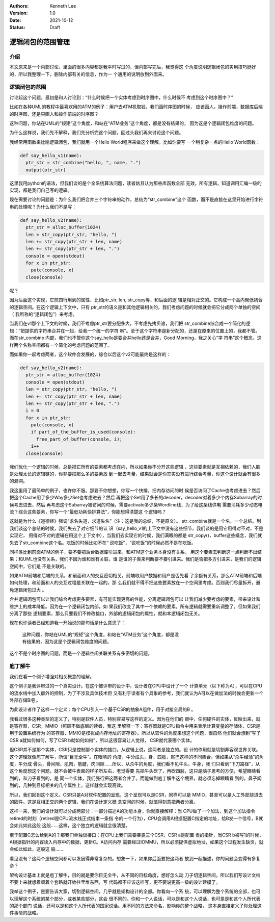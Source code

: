 .. Kenneth Lee 版权所有 2021

:Authors: Kenneth Lee
:Version: 1.0
:Date: 2021-10-12
:Status: Draft

逻辑闭包的范围管理
********************

介绍
====

本文原来是一个内部讨论，里面的很多内容都是我平时写过的，但内部写完后，我觉得这
个角度说明逻辑闭包的实用技巧挺好的，所以我整理一下，删除内部有关的信息，作为一
个通用的说明放到外面来。

逻辑闭包的范围
===============

讨论起这个问题，最初是和人讨论到：“什么时候把一个实体考虑到时序图中，什么时候不
考虑到这个时序图中？”

比如在各种UML的教程中最喜欢用的ATM的例子：用户去ATM机取钱，我们画时序图的时候，
应该画人，操作前端，数据库后端的时序图，还是只画人和操作前端的时序图？

这种问题，你站在UML的“规矩”这个角度，和站在“ATM业务”这个角度，都是没有结果的，
因为这是个逻辑闭包维度的问题。

为什么这样说，我们先不解释，我们先分析完这个问题，回过头我们再来讨论这个问题。

我经常用函数来比喻逻辑闭包，我们就用一个Hello World程序来做这个理解。比如你要写
一个稍复杂一点的Hello World函数：

.. code-block:: python
  
  def say_hello_v1(name):
    ptr_str = str_combine("hello, ", name, ".")
    output(ptr_str)

这里我用python的语法，但我们谈的是个全系统算法问题，读者姑且认为那些库函数全部
无效，所有逻辑，知道调用汇编一级的实现，都是我们自己写的逻辑。

现在需要讨论的问题是：为什么我们把合并三个字符串的动作，总结为“str_combine”这个
函数，而不是直接在这里开始进行字符串的处理呢？为什么我们不是写：

.. code-block:: python

  def say_hello_v2(name):
    ptr_str = alloc_buffer(1024)
    len = str_copy(ptr_str, "hello, ")
    len += str_copy(ptr_str + len, name)
    len += str_copy(ptr_str + len, ".")
    console = open(stdout)
    for x in ptr_str:
      putc(console, x)
    close(console)

呢？
  
因为后面这个实现，它前四行用到的属性，比如ptr_str, len, str_copy等，和后面的逻
辑是相对正交的。它构成一个高内聚低耦合的逻辑空间。在这个逻辑上下文中，只有
ptr_str的语义是和其他逻辑相关的，我们考虑问题的时候就会把它分成两个单独的空间（
我所称的“逻辑闭包”）来考虑。

当我们在v1那个上下文的时候，我们不考虑ptr_str要分配多大，不考虑先拷贝谁，我们把
str_combine综合成一个简化的逻辑：“把提供的字符串合并在一起，给我一个统一的字符
串”。至于这个字符串是新分配的，还是在原来的位置上的，我都不管。而在str_combine
内部，我们也不管你这个say_hello是要合并hello还是合并，Good Morning，我之关心“字
符串”这个概念。这样两个名称空间都有一个简化的考虑问题的范围了。

而如果你一起考虑两者，这个软件会发展的，综合以后这个v2可能最终是这样的：

.. code-block:: python

  def say_hello_v2(name):
    ptr_str = alloc_buffer(1024)
    console = open(stdout)
    len = str_copy(ptr_str, "hello, ")
    len += str_copy(ptr_str + len, name)
    len += str_copy(ptr_str + len, ".")
    i = 0
    for x in ptr_str:
      putc(console, x)
      if part_of_the_buffer_is_used(console):
        free_part_of_buffer(console, i);
      i++
    close(console)

我们优化一个逻辑的时候，总是把它所有的要素都考虑在内，所以如果你不分开这些逻辑
，这些要素就是互相依赖的，我们人脑是处理太长的逻辑链的，你非要把那么多的要素放
到一起去考量，结果就会是你其实没有进行综合考量，你这个设计就会有很多的漏洞。

我这里用了最简单的例子，也许你不服。那要不你想想，你写一个快排，把内存访问的时
候是否访问了Cache也考虑进去？然后把这个Cache用了多少Way多少Set也考虑进去？然后
再把这个Set用了多长的decoder，decoder对着多少个内存Subarray的时候考虑进去，然后
再考虑这个Subarray被访问的时候，需要activate多少条Wordline线，为了给这条线供电
需要消耗多少动态电流？综合这些要素，你写一个“最低功耗快排算法”，你能想得清楚这
个逻辑吗？

这就是为什么《道德经》强调“求名失道，求道失名”（注：这是我的总结，不是原文）。
str_combine就是一个名，一个总结。到我们谈这个总结的时候，我们失去了对它细节的认
识（say_hello_v1的上下文中没有这些细节，我们谈的是用它用得对不对，不是实现它，
用得对不对的逻辑在用这个上下文中），当我们去实现它的时候，我们满眼的都是
str_copy()，buffer这些概念，我们就失去了str_combine这个名。吃饭的时候比如不在“
说吃饭”，“说吃饭”的时候必然不是在吃饭。

同样类比到前面ATM的例子，要不要把后台数据库引进来，和ATM这个业务本身没有关系，
用这个要素去判断这一点判断不出结果；和UML也没有关系，我们不因为谁和谁有关联，谁
是谁的子类来判断要不要引进来。我们是否把多方引进来，是我们的逻辑空间中，它们是
不是关联的。

如果ATM前端和后端的关系，和前面和人的交互密切相关。前端取用户数据和用户是否先看
了余额有关系，那么ATM前端和后端如何处理，和前面和人的交互过程是关联在一起的，那
么我们就不得不把这些要素放在一个空间里考虑。否则我们尽量拆开，避免逻辑闭包过大
。

合并逻辑闭包可以让我们综合考虑更多要素，有可能实现更高的性能，分离逻辑闭包可以
让我们减少要考虑的要素，带来设计和维护上的成本降低。因为在一个逻辑闭包内部，如
果我们改变了其中一个依赖的要素，所有逻辑就需要重新调整了。但如果我们分离了那些
逻辑要素，那么只要我们不修改接口，外部的逻辑闭包的属性，就和本逻辑闭包无关。

现在也许读者已经知道我一开始说的那句话是什么意思了：

        | 这种问题，你站在UML的“规矩”这个角度，和站在“ATM业务”这个角度，都是没
        | 有结果的，因为这是个逻辑闭包维度的问题。

这个不是个时序图的问题，而是一个逻辑空间关联关系有多密切的问题。


庖丁解牛
============

我们在看一个例子增强对相关概念的理解。

这个例子是我评审过的一个真实设计。在这个被评审的设计中，设计者在CPU中设计了一个
计算单元（以下称为A），可以在CPU的流水线中加入额外的控制，为了不涉及具体技术但
又有利于读者有个具象的参考，我们就认为A可以在做加法的时候会更新一个外部存储B吧
。

为此设计者作了这样一个定义：每个CPU引入一个基于CSR的抽象A组件，用于对接全局的B
。

我看过很多这种类型的定义了，特别是软件人员，特别容易写这样的定义。因为在他们的
眼中，任何硬件的实体，反映出来，就是寄存器，CSR，MMIO（照顾不做底层的读者，我这
里解释一下：寄存器就是CPU指令中用来表示计算变量的存储体，CSR是用于设置系统行为
的寄存器，MMIO是模拟成内存地址的寄存器）。所以从软件的角度来想这个问题，很自然
他们就会想到“写了CSR a就如何如何，写了CSR b就如何如何”，所以这很容易让人觉得，
CSR就代表哪个实体。

但CSR并不是那个实体，CSR只是控制那个实体的接口。从逻辑上说，这两者是独立的。设
计的作用就是切割非客观世界关联。这个道理就像庖丁解牛，所谓“目无全牛”。在眼睛的
角度，牛分成头，身，四肢，尾巴这样的不同集合。但如果从“杀牛经验”的角度，牛分成
骨头，骨间隙，肌肉，筋腱，肉间隙……所以，从杀牛的角度，我们看不见牛头，牛身，我
们只看到“下刀路径”，从这个角度想这个问题，就不会被牛表面的样子所左右，老觉得要
先把牛头砍了，再砍四肢，这只是脑子思考的方便，希望眼睛看到的，和刀子看到的，是
同一个实体，我们强行把这两者合并了。而能做到庖丁解牛这个境界，就必须忘掉眼睛看
到的，鼻子闻到的，几种到目标相关的几个属性上，这样就会实现高效。

所以，我们回到这个定义。CSR只是A对软件配置的呈现，这个呈现可以是CSR，同样可以是
MMIO，甚至可以是人工外部烧进去的固件。这是互相正交的两个逻辑，我们在设计定义概
念空间的时候，就值得刻意把两者分离。

这样一来，我们的设计就可以分成两部分：一部分描述A的功能本身，你就直接解释：当
CPU做了一个加法，到这个加法指令retired的时刻（retired是CPU流水线正式结束一条指
令的一个行为），CPU会调用A根据配置C指定的地址，给B发一个信号，B就会如此如此这般
这般……这样，这个独立的逻辑就会很清楚。

至于配置C怎么给到A的？那我们单独谈接口：在CPU上我们需要暴露三个CSR，CSR a是配置
表的指针，当CSR b被写1的时候，A根据指针的内容读入内存中的数据，更新C。A访问内存
需要经过IOMMU，所以必须提供虚拟地址，如果这个过程发生缺页，就会如此如此，这般这
般……

看见没有？这两个逻辑空间都可以发展得非常复杂的。想象一下，如果你后面要把这两者
放到一起描述，你的问题会变得有多复杂？

架构设计基本上就是庖丁解牛，目的就是要你目无全牛，从不同的目标角度，想好怎么动
刀子切逻辑空间。所以我们写设计文档不要上来就想着顺着个套路就开始往里堆东西，写
代码都不应该这样写，更不要说更高一级的设计建模了。

我举这个例子，是要告诉大家，切割逻辑空间，几乎就是架构设计的全部。你看向一个系
统，可以理解为整个系统的全部，也可以理解这个系统的某个部分，或者某些部分，这会
很不同的。你和一个人说话，可以是和这个人说话，也可是是和这个人所代表的那个部门
说话，还可以是和这个人所代表的国家说话。用不同的方法来命名，影响你的整个战略，
这本身直接定义了你处理这件事情的战略。
